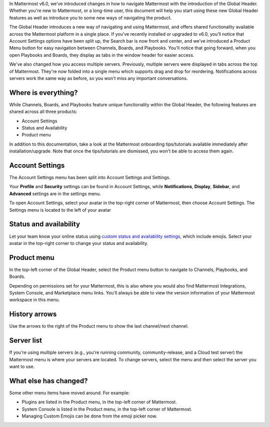 In Mattermost v6.0, we’ve introduced changes in how to navigate Mattermost with the introduction of the Global Header. Whether you're new to Mattermost, or a long-time user, this document will help you start using these new Global Header features as well as introduce you to some new ways of navigating the product.

The Global Header introduces a new way of navigating and using Mattermost, and offers shared functionality available across the Mattermost platform in a single place. If you’ve recently installed or upgraded to v6.0, you’ll notice that Account Settings options have been split up, the Search bar is now front and center, and we’ve introduced a Product Menu button for easy navigation between Channels, Boards, and Playbooks. You'll notice that going forward, when you open Playbooks and Boards, they display as tabs in the window header for easier access.

We've also changed how you access multiple servers. Previously, multiple servers were displayed in tabs across the top of Mattermost. They're now folded into a single menu which supports drag and drop for reordering. Notifications across servers work the same way as before, so you won't miss any important conversations.

.. image:: ../images/server-menu.png
  :alt: Mattermost server list

Where is everything?
--------------------

While Channels, Boards, and Playbooks feature unique functionality within the Global Header, the following features are shared across all three products:

* Account Settings
* Status and Availability
* Product menu

In addition to this documentation, take a look at the Mattermost onboarding tips/tutorials available immediately after installation/upgrade. Note that once the tips/tutorials are dismissed, you won't be able to access them again.

Account Settings
----------------

The Account Settings menu has been split into Account Settings and Settings.

Your **Profile** and **Security** settings can be found in Account Settings, while **Notifications**, **Display**, **Sidebar**, and **Advanced** settings are in the settings menu.

To open Account Settings, select your avatar in the top-right corner of Mattermost, then choose Account Settings. The Settings menu is located to the left of your avatar

Status and availability
-----------------------

Let your team know your online status using `custom status and availability settings <https://docs.mattermost.com/messaging/setting-your-status-availability.html#>`_, which include emojis. Select your avatar in the top-right corner to change your status and availability.

Product menu
------------

In the top-left corner of the Global Header, select the Product menu button to navigate to Channels, Playbooks, and Boards.

Depending on permissions set for your Mattermost, this is also where you would also find Mattermost Integrations, System Console, and Marketplace menu links. You’ll always be able to view the version information of your Mattermost workspace in this menu.

History arrows
--------------

Use the arrows to the right of the Product menu to show the last channel/next channel.

Server list
-----------

If you're using multiple servers (e.g., you're running community, community-release, and a Cloud test server) the Mattermost menu is where your servers are located. To change servers, select the menu and then select the server you want to use.

What else has changed?
----------------------

Some other menu items have moved around. For example:

* Plugins are listed in the Product menu, in the top-left corner of Mattermost.
* System Console is listed in the Product menu, in the top-left corner of Mattermost.
* Managing Custom Emojis can be done from the emoji picker now.

